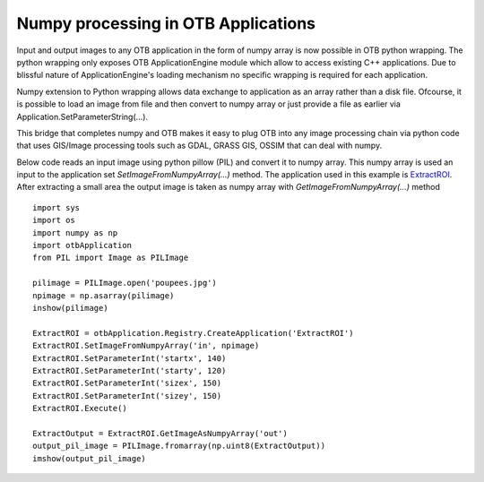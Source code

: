 Numpy processing in OTB Applications
====================================

Input and output images to any OTB application in the form of numpy array is now possible in OTB python wrapping.
The python wrapping only exposes OTB ApplicationEngine module which allow to access existing C++ applications. 
Due to blissful nature of ApplicationEngine's loading mechanism no specific wrapping is required for each application. 

Numpy extension to Python wrapping allows data exchange to application as an array rather than a disk file. 
Ofcourse, it is possible to load an image from file and then convert to numpy array or just provide a file as earlier via
Application.SetParameterString(...). 

This bridge that completes numpy and OTB makes it easy to plug OTB into any image processing chain via python code that uses 
GIS/Image processing tools such as GDAL, GRASS GIS, OSSIM that can deal with numpy.


Below code reads an input image using python pillow (PIL) and convert it to numpy array. This numpy array is
used an input to the application set *SetImageFromNumpyArray(...)* method.
The application used in this example is `ExtractROI <../Applications/app_ExtractROI.html>`_. After extracting 
a small area the output image is taken as numpy array with *GetImageFromNumpyArray(...)* method

::

   import sys
   import os
   import numpy as np
   import otbApplication
   from PIL import Image as PILImage

   pilimage = PILImage.open('poupees.jpg')
   npimage = np.asarray(pilimage)
   inshow(pilimage)

   ExtractROI = otbApplication.Registry.CreateApplication('ExtractROI')
   ExtractROI.SetImageFromNumpyArray('in', npimage)
   ExtractROI.SetParameterInt('startx', 140)
   ExtractROI.SetParameterInt('starty', 120)
   ExtractROI.SetParameterInt('sizex', 150)
   ExtractROI.SetParameterInt('sizey', 150)
   ExtractROI.Execute()

   ExtractOutput = ExtractROI.GetImageAsNumpyArray('out')
   output_pil_image = PILImage.fromarray(np.uint8(ExtractOutput))
   imshow(output_pil_image)

